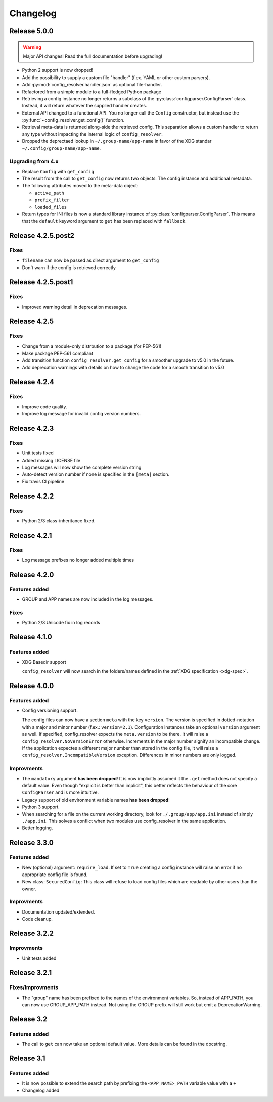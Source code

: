 Changelog
=========

Release 5.0.0
-------------

.. warning::

    Major API changes! Read the full documentation before upgrading!

* Python 2 support is now dropped!
* Add the possibility to supply a custom file "handler" (f.ex. YAML or other
  custom parsers).
* Add :py:mod:`config_resolver.handler.json` as optional file-handler.
* Refactored from a simple module to a full-fledged Python package
* Retrieving a config instance no longer returns a subclass of the
  :py:class:`configparser.ConfigParser` class. Instead, it will return whatever
  the supplied handler creates.
* External API changed to a functional API. You no longer call the ``Config``
  constructor, but instead use the :py:func:`~config_resolver.get_config()`
  function.
* Retrieval meta-data is returned along-side the retrieved config. This
  separation allows a custom handler to return any type without impacting the
  internal logic of ``config_resolver``.
* Dropped the deprectaed lookup in ``~/.group-name/app-name`` in favor of the
  XDG standar ``~/.config/group-name/app-name``.

Upgrading from 4.x
~~~~~~~~~~~~~~~~~~

* Replace ``Config`` with ``get_config``
* The result from the call to ``get_config`` now returns two objects: The
  config instance and additional metadata.
* The following attributes moved to the meta-data object:

  * ``active_path``
  * ``prefix_filter``
  * ``loaded_files``

* Return types for INI files is now a standard library instance of
  :py:class:`configparser.ConfigParser`. This means that the ``default``
  keyword argument to ``get`` has been replaced with ``fallback``.


Release 4.2.5.post2
-------------------

Fixes
~~~~~

* ``filename`` can now be passed as direct argument to ``get_config``
* Don't warn if the config is retrieved correctly

Release 4.2.5.post1
-------------------

Fixes
~~~~~

* Improved warning detail in deprecation messages.


Release 4.2.5
-------------

Fixes
~~~~~

* Change from a module-only distrbution to a package (for PEP-561)
* Make package PEP-561 compliant
* Add transition function ``config_resolver.get_config`` for a smoother upgrade
  to v5.0 in the future.
* Add deprecation warnings with details on how to change the code for a smooth
  transition to v5.0


Release 4.2.4
-------------

Fixes
~~~~~

* Improve code quality.
* Improve log message for invalid config version numbers.


Release 4.2.3
-------------

Fixes
~~~~~

* Unit tests fixed
* Added missing LICENSE file
* Log messages will now show the complete version string
* Auto-detect version number if none is specifiec in the ``[meta]`` section.
* Fix travis CI pipeline


Release 4.2.2
-------------

Fixes
~~~~~

* Python 2/3 class-inheritance fixed.


Release 4.2.1
-------------

Fixes
~~~~~

* Log message prefixes no longer added multiple times


Release 4.2.0
-------------

Features added
~~~~~~~~~~~~~~

* GROUP and APP names are now included in the log messages.


Fixes
~~~~~

* Python 2/3 Unicode fix in log records


Release 4.1.0
-------------

Features added
~~~~~~~~~~~~~~

* XDG Basedir support

  ``config_resolver`` will now search in the folders/names defined in the :ref:`XDG
  specification <xdg-spec>`.


Release 4.0.0
-------------

Features added
~~~~~~~~~~~~~~

* Config versioning support.

  The config files can now have a section ``meta`` with the key ``version``.
  The version is specified in dotted-notation with a major and minor number
  (f.ex.: ``version=2.1``). Configuration instances take an optional
  ``version`` argument as well. If specified, config_resolver expects the
  ``meta.version`` to be there. It will raise a
  ``config_resolver.NoVersionError`` otherwise. Increments in the major number
  signify an incompatible change. If the application expectes a different major
  number than stored in the config file, it will raise a
  ``config_resolver.IncompatibleVersion`` exception. Differences in minor
  numbers are only logged.

Improvments
~~~~~~~~~~~

* The ``mandatory`` argument **has been dropped**! It is now implicitly assumed
  it the ``.get`` method does not specify a default value. Even though
  "explicit is better than implicit", this better reflects the behaviour of the
  core ``ConfigParser`` and is more intuitive.

* Legacy support of old environment variable names **has been dropped**!

* Python 3 support.

* When searching for a file on the current working directory, look for
  ``./.group/app/app.ini`` instead of simply ``./app.ini``. This solves a
  conflict when two modules use config_resolver in the same application.

* Better logging.


Release 3.3.0
-------------

Features added
~~~~~~~~~~~~~~

* New (optional) argument: ``require_load``. If set to ``True`` creating a
  config instance will raise an error if no appropriate config file is found.

* New class: ``SecuredConfig``: This class will refuse to load config files
  which are readable by other users than the owner.

Improvments
~~~~~~~~~~~~~~~~~

* Documentation updated/extended.
* Code cleanup.

Release 3.2.2
-------------

Improvments
~~~~~~~~~~~~~~~~~

* Unit tests added

Release 3.2.1
-------------

Fixes/Improvments
~~~~~~~~~~~~~~~~~

* The "group" name has been prefixed to the names of the environment variables.
  So, instead of APP_PATH, you can now use GROUP_APP_PATH instead. Not using
  the GROUP prefix will still work but emit a DeprecationWarning.

Release 3.2
-----------

Features added
~~~~~~~~~~~~~~

* The call to ``get`` can now take an optional default value. More details can
  be found in the docstring.


Release 3.1
-----------

Features added
~~~~~~~~~~~~~~

* It is now possible to extend the search path by prefixing the
  ``<APP_NAME>_PATH`` variable value with a ``+``

* Changelog added


.. vim: set ft=rst :
